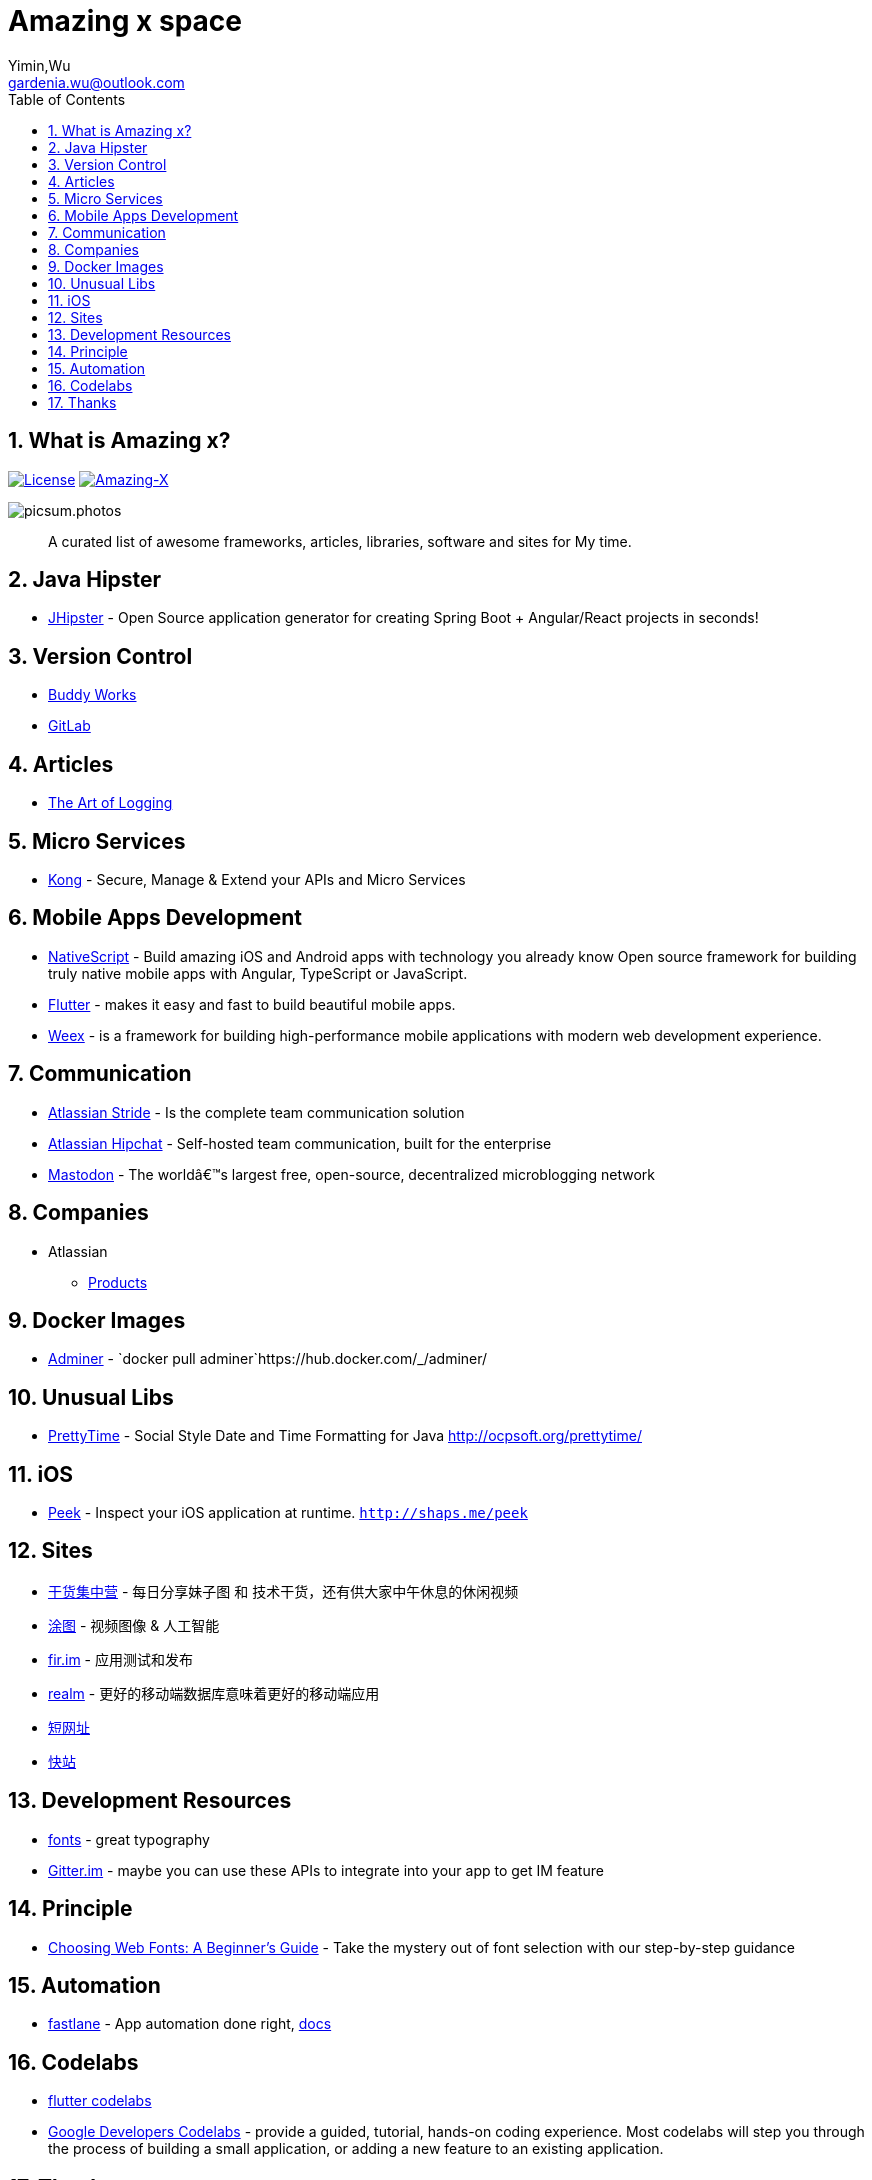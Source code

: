 # Amazing x space
:author: Yimin,Wu
:email: gardenia.wu@outlook.com
:toc: left
:source-highlighter: prettify
:sectnums:
:keywords: awesome, tools, java, engineer

== What is Amazing x?

https://mit-license.org/[image:https://img.shields.io/badge/license-MIT-blue.svg?longCache=true&style=for-the-badge[License]]
https://github.com/gardenias/amazing-x[image:https://img.shields.io/badge/amazing-17-green.svg?longCache=true&style=for-the-badge[Amazing-X]]

image:https://picsum.photos/1000/800/?random[picsum.photos]

___________________________________________________________________________________
A curated list of awesome frameworks, articles, libraries, software and sites for My time.
___________________________________________________________________________________

== Java Hipster

* https://www.jhipster.tech/[JHipster] - Open Source application
generator for creating Spring Boot + Angular/React projects in seconds!

== Version Control

* https://buddy.works/[Buddy Works]
* https://about.gitlab.com/[GitLab]

== Articles

* https://www.codeproject.com/Articles/42354/The-Art-of-Logging[The Art
of Logging]

== Micro Services

* https://getkong.org/[Kong] - Secure, Manage & Extend your APIs and
Micro Services

== Mobile Apps Development

* https://www.nativescript.org/[NativeScript] - Build amazing iOS and
Android apps with technology you already know Open source framework for
building truly native mobile apps with Angular, TypeScript or
JavaScript.
* https://flutter.io/[Flutter] - makes it easy and fast to build
beautiful mobile apps.
* https://weex.apache.org[Weex] - is a framework for building
high-performance mobile applications with modern web development
experience.

== Communication

* https://www.stride.com/[Atlassian Stride] - Is the complete team
communication solution
* https://www.atlassian.com/software/hipchat[Atlassian Hipchat] -
Self-hosted team communication, built for the enterprise
* https://joinmastodon.org/[Mastodon] - The worldâ€™s largest free,
open-source, decentralized microblogging network

== Companies

* Atlassian
** https://www.atlassian.com/software[Products]

== Docker Images

* https://www.adminer.org/en/[Adminer] -
`docker pull adminer`https://hub.docker.com/_/adminer/[[HERE]]

== Unusual Libs

* https://github.com/ocpsoft/prettytime[PrettyTime] - Social Style Date
and Time Formatting for Java http://ocpsoft.org/prettytime/

== iOS

* https://github.com/shaps80/Peek[Peek] - Inspect your iOS application
at runtime. `http://shaps.me/peek`

== Sites

* https://gank.io[干货集中营] - 每日分享妹子图 和 技术干货，还有供大家中午休息的休闲视频
* https://tutucloud.com[涂图] - 视频图像 & 人工智能
* https://fir.im/[fir.im] - 应用测试和发布
* https://realm.io/cn[realm] - 更好的移动端数据库意味着更好的移动端应用
* https://www.suo-url.cn/[短网址]
* https://www.kuaizhan.com/[快站] 


== Development Resources 

* https://fonts.google.com/[fonts] - great typography
* https://developer.gitter.im/docs/welcome[Gitter.im] - maybe you can use these APIs to integrate  into your app to get IM feature

== Principle

* https://design.google/library/choosing-web-fonts-beginners-guide/[Choosing Web Fonts: A Beginner’s Guide] - Take the mystery out of font selection with our step-by-step guidance

== Automation

* https://fastlane.tools/[fastlane]  - App automation done right, https://docs.fastlane.tools/[docs]

== Codelabs

* https://flutter.io/codelabs/[flutter codelabs] 
* https://codelabs.developers.google.com/[Google Developers Codelabs] - provide a guided, tutorial, hands-on coding experience. Most codelabs will step you through the process of building a small application, or adding a new feature to an existing application.

== Thanks

* https://picsum.photos[Lorem Picsum] - Get a specified size and beautiful subject image


